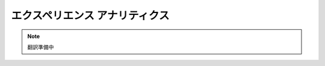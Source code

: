 ####################################
エクスペリエンス アナリティクス
####################################

.. note::

   翻訳準備中
